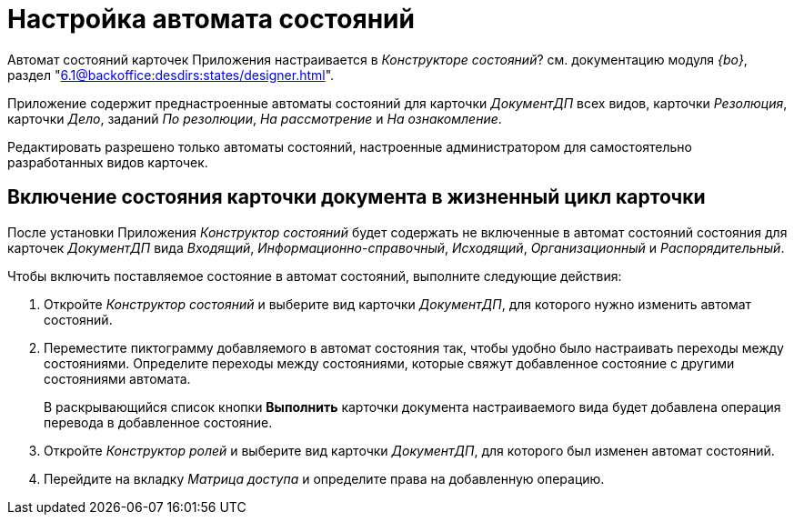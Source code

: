 = Настройка автомата состояний

Автомат состояний карточек Приложения настраивается в _Конструкторе состояний_? см. документацию модуля _{bo}_, раздел "xref:6.1@backoffice:desdirs:states/designer.adoc[]".

Приложение содержит преднастроенные автоматы состояний для карточки _ДокументДП_ всех видов, карточки _Резолюция_, карточки _Дело_, заданий _По резолюции_, _На рассмотрение_ и _На ознакомление_.

Редактировать разрешено только автоматы состояний, настроенные администратором для самостоятельно разработанных видов карточек.

[#card-state]
== Включение состояния карточки документа в жизненный цикл карточки

После установки Приложения _Конструктор состояний_ будет содержать не включенные в автомат состояний состояния для карточек _ДокументДП_ вида _Входящий_, _Информационно-справочный_, _Исходящий_, _Организационный_ и _Распорядительный_.

Чтобы включить поставляемое состояние в автомат состояний, выполните следующие действия:

. Откройте _Конструктор состояний_ и выберите вид карточки _ДокументДП_, для которого нужно изменить автомат состояний.
. Переместите пиктограмму добавляемого в автомат состояния так, чтобы удобно было настраивать переходы между состояниями. Определите переходы между состояниями, которые свяжут добавленное состояние с другими состояниями автомата.
+
В раскрывающийся список кнопки *Выполнить* карточки документа настраиваемого вида будет добавлена операция перевода в добавленное состояние.
. Откройте _Конструктор ролей_ и выберите вид карточки _ДокументДП_, для которого был изменен автомат состояний.
. Перейдите на вкладку _Матрица доступа_ и определите права на добавленную операцию.
